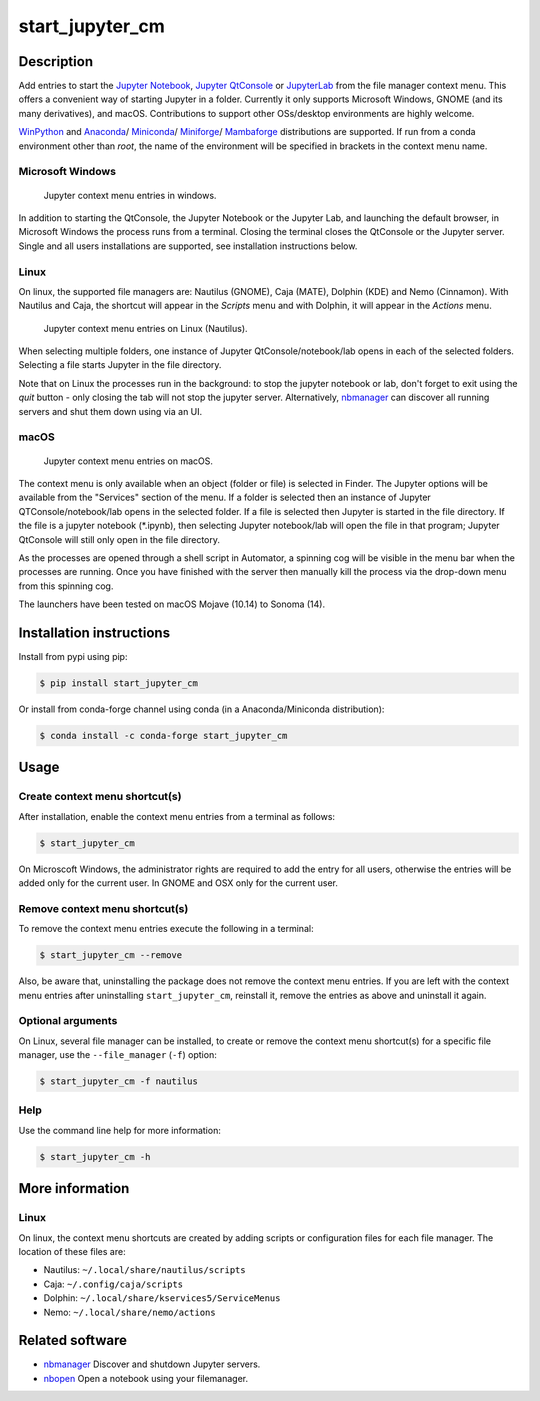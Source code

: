 start\_jupyter\_cm
==================

|python_version| |pypi_version| |conda-forge| |tests| |license|

.. |pypi_version| image:: https://img.shields.io/pypi/v/start-jupyter-cm.svg?style=flat
   :target: https://pypi.python.org/pypi/start-jupyter-cm
   :alt: PyPI version

.. |python_version| image:: https://img.shields.io/pypi/pyversions/start-jupyter-cm.svg?style=flat
   :target: https://pypi.python.org/pypi/start-jupyter-cm
   :alt: Supported python versions

.. |conda-forge| image:: https://img.shields.io/conda/vn/conda-forge/start_jupyter_cm
   :target: https://anaconda.org/conda-forge/start_jupyter_cm
   :alt: Conda forge version

.. |Tests| image:: https://github.com/hyperspy/start_jupyter_cm/actions/workflows/tests.yml/badge.svg
   :target: https://github.com/hyperspy/start_jupyter_cm/actions/workflows/tests.yml
   :alt: Github tests status

.. |license| image:: https://img.shields.io/badge/License-GPLv3-blue.svg
   :target: https://www.gnu.org/licenses/gpl-3.0
   :alt: License: GPL v3

Description
-----------

Add entries to start the `Jupyter Notebook <https://jupyter-notebook.readthedocs.io>`__,
`Jupyter QtConsole <https://qtconsole.readthedocs.io>`__ or
`JupyterLab <https://jupyterlab.readthedocs.io>`__ from the file
manager context menu. This offers a convenient way of starting Jupyter
in a folder. Currently it only supports Microsoft Windows, GNOME (and
its many derivatives), and macOS. Contributions to support other OSs/desktop
environments are highly welcome.

`WinPython <http://winpython.github.io>`__ and
`Anaconda <https://www.anaconda.com/distribution>`__/
`Miniconda <https://docs.conda.io/en/latest/miniconda.html>`__/
`Miniforge <https://github.com/conda-forge/miniforge>`__/
`Mambaforge <https://github.com/conda-forge/miniforge#mambaforge>`__
distributions are supported. If run from a conda environment other than `root`,
the name of the environment will be specified in brackets in the context menu name.

Microsoft Windows
~~~~~~~~~~~~~~~~~

.. figure:: https://github.com/hyperspy/start_jupyter_cm/raw/main/images/jupyter_cm_windows.png
   :alt: Jupyter context menu entries in windows
   :width: 250px

   Jupyter context menu entries in windows.


In addition to starting the QtConsole, the Jupyter Notebook or the Jupyter Lab,
and launching the default browser, in Microsoft Windows the process runs from
a terminal. Closing the terminal closes the QtConsole or the Jupyter server.
Single and all users installations are supported, see installation instructions below.

Linux
~~~~~

On linux, the supported file managers are: Nautilus (GNOME), Caja (MATE), Dolphin (KDE) and Nemo (Cinnamon).
With Nautilus and Caja, the shortcut will appear in the *Scripts* menu and with
Dolphin, it will appear in the *Actions* menu.

.. figure:: https://github.com/hyperspy/start_jupyter_cm/raw/main/images/jupyter_cm_gnome.png
   :alt: Jupyter context menu entries in Nautilus
   :width: 450px

   Jupyter context menu entries on Linux (Nautilus).


When selecting multiple folders, one instance of Jupyter
QtConsole/notebook/lab opens in each of the selected folders. Selecting a
file starts Jupyter in the file directory.

Note that on Linux the processes run in the background: to stop the jupyter
notebook or lab, don't forget to exit using the *quit* button - only closing
the tab will not stop the jupyter server. Alternatively, `nbmanager <https://github.com/takluyver/nbmanager>`__
can discover all running servers and shut them down using via an UI.


macOS
~~~~~

.. figure:: https://github.com/hyperspy/start_jupyter_cm/raw/main/images/jupyter_cm_macos.png
   :alt: Jupyter context menu entries in macOS
   :width: 450px

   Jupyter context menu entries on macOS.


The context menu is only available when an object (folder or file) is
selected in Finder. The Jupyter options will be available from the
"Services" section of the menu. If a folder is selected then an instance of
Jupyter QTConsole/notebook/lab opens in the selected folder. If a file
is selected then Jupyter is started in the file directory. If the
file is a jupyter notebook (\*.ipynb), then selecting Jupyter notebook/lab
will open the file in that program; Jupyter QtConsole will still only
open in the file directory.

As the processes are opened through a shell script in Automator, a spinning
cog will be visible in the menu bar when the processes are running. Once you
have finished with the server then manually kill the process via the
drop-down menu from this spinning cog.

The launchers have been tested on macOS Mojave (10.14) to Sonoma (14).

Installation instructions
-------------------------

Install from pypi using pip:

.. code:: bash

    $ pip install start_jupyter_cm

Or install from conda-forge channel using conda (in a Anaconda/Miniconda distribution):

.. code:: bash

    $ conda install -c conda-forge start_jupyter_cm

Usage
-----

Create context menu shortcut(s)
~~~~~~~~~~~~~~~~~~~~~~~~~~~~~~~

After installation, enable the context menu entries from a terminal as follows:

.. code:: bash

    $ start_jupyter_cm

On Microscoft Windows, the administrator rights are required to add the
entry for all users, otherwise the entries will be added only for the
current user. In GNOME and OSX only for the current user.

Remove context menu shortcut(s)
~~~~~~~~~~~~~~~~~~~~~~~~~~~~~~~

To remove the context menu entries execute the following in a terminal:

.. code::

    $ start_jupyter_cm --remove

Also, be aware that, uninstalling the package does not
remove the context menu entries. If you are left with the context menu
entries after uninstalling ``start_jupyter_cm``, reinstall it, remove
the entries as above and uninstall it again.

Optional arguments
~~~~~~~~~~~~~~~~~~

On Linux, several file manager can be installed, to create or remove the context
menu shortcut(s) for a specific file manager, use the ``--file_manager`` (``-f``) option:

.. code:: bash

    $ start_jupyter_cm -f nautilus

Help
~~~~

Use the command line help for more information:

.. code:: bash

    $ start_jupyter_cm -h


More information
----------------

Linux
~~~~~

On linux, the context menu shortcuts are created by adding scripts or
configuration files for each file manager. The location of these files are:

- Nautilus: ``~/.local/share/nautilus/scripts``
- Caja: ``~/.config/caja/scripts``
- Dolphin: ``~/.local/share/kservices5/ServiceMenus``
- Nemo: ``~/.local/share/nemo/actions``


Related software
----------------

-  `nbmanager <https://github.com/takluyver/nbmanager>`__ Discover and
   shutdown Jupyter servers.
-  `nbopen <https://github.com/takluyver/nbopen>`__ Open a notebook
   using your filemanager.
